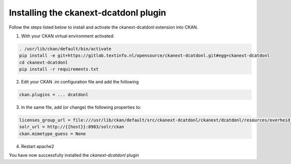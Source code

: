 Installing the ckanext-dcatdonl plugin
===================================================================================================

Follow the steps listed below to install and activate the ckanext-dcatdonl extension into CKAN.

1. With your CKAN virtual environment activated:

.. code-block:: bash

    . /usr/lib/ckan/default/bin/activate
    pip install -e git+https://gitlab.textinfo.nl/opensource/ckanext-dcatdonl.git#egg=ckanext-dcatdonl
    cd ckanext-dcatdonl
    pip install -r requirements.txt

2. Edit your CKAN .ini configuration file and add the following

.. code-block:: ini

    ckan.plugins = ... dcatdonl

3. In the same file, add (or change) the following properties to:

.. code-block:: ini

    licenses_group_url = file:///usr/lib/ckan/default/src/ckanext-dcatdonl/ckanext/dcatdonl/resources/overheid_license.json
    solr_url = http://{{host}}:8983/solr/ckan
    ckan.mimetype_guess = None

4. Restart apache2

You have now successfully installed the `ckanext-dcatdonl` plugin
